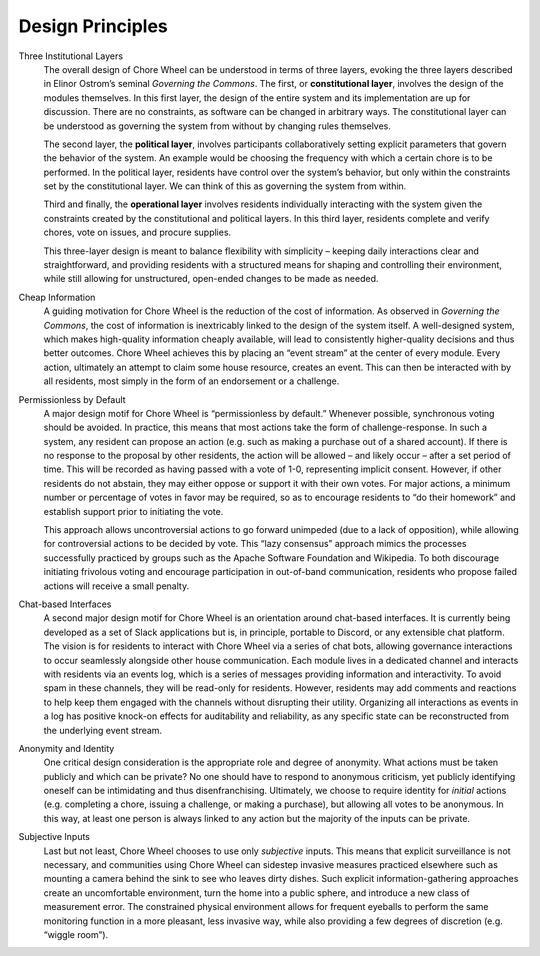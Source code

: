 Design Principles
=================

Three Institutional Layers
  The overall design of Chore Wheel can be understood in terms of three layers, evoking the three layers described in Elinor Ostrom’s seminal *Governing the Commons*.
  The first, or **constitutional layer**, involves the design of the modules themselves.
  In this first layer, the design of the entire system and its implementation are up for discussion.
  There are no constraints, as software can be changed in arbitrary ways.
  The constitutional layer can be understood as governing the system from without by changing rules themselves.

  The second layer, the **political layer**, involves participants collaboratively setting explicit parameters that govern the behavior of the system.
  An example would be choosing the frequency with which a certain chore is to be performed.
  In the political layer, residents have control over the system’s behavior, but only within the constraints set by the constitutional layer.
  We can think of this as governing the system from within.

  Third and finally, the **operational layer** involves residents individually interacting with the system given the constraints created by the constitutional and political layers.
  In this third layer, residents complete and verify chores, vote on issues, and procure supplies.

  This three-layer design is meant to balance flexibility with simplicity – keeping daily interactions clear and straightforward, and providing residents with a structured means for shaping and controlling their environment, while still allowing for unstructured, open-ended changes to be made as needed.

Cheap Information
  A guiding motivation for Chore Wheel is the reduction of the cost of information.
  As observed in *Governing the Commons*, the cost of information is inextricably linked to the design of the system itself.
  A well-designed system, which makes high-quality information cheaply available, will lead to consistently higher-quality decisions and thus better outcomes.
  Chore Wheel achieves this by placing an “event stream” at the center of every module.
  Every action, ultimately an attempt to claim some house resource, creates an event.
  This can then be interacted with by all residents, most simply in the form of an endorsement or a challenge.

Permissionless by Default
  A major design motif for Chore Wheel is “permissionless by default.” Whenever possible, synchronous voting should be avoided.
  In practice, this means that most actions take the form of challenge-response.
  In such a system, any resident can propose an action (e.g. such as making a purchase out of a shared account).
  If there is no response to the proposal by other residents, the action will be allowed – and likely occur – after a set period of time.
  This will be recorded as having passed with a vote of 1-0, representing implicit consent.
  However, if other residents do not abstain, they may either oppose or support it with their own votes.
  For major actions, a minimum number or percentage of votes in favor may be required, so as to encourage residents to “do their homework” and establish support prior to initiating the vote.

  This approach allows uncontroversial actions to go forward unimpeded (due to a lack of opposition), while allowing for controversial actions to be decided by vote.
  This “lazy consensus” approach mimics the processes successfully practiced by groups such as the Apache Software Foundation and Wikipedia.
  To both discourage initiating frivolous voting and encourage participation in out-of-band communication, residents who propose failed actions will receive a small penalty.

Chat-based Interfaces
  A second major design motif for Chore Wheel is an orientation around chat-based interfaces.
  It is currently being developed as a set of Slack applications but is, in principle, portable to Discord, or any extensible chat platform.
  The vision is for residents to interact with Chore Wheel via a series of chat bots, allowing governance interactions to occur seamlessly alongside other house communication.
  Each module lives in a dedicated channel and interacts with residents via an events log, which is a series of messages providing information and interactivity.
  To avoid spam in these channels, they will be read-only for residents.
  However, residents may add comments and reactions to help keep them engaged with the channels without disrupting their utility.
  Organizing all interactions as events in a log has positive knock-on effects for auditability and reliability, as any specific state can be reconstructed from the underlying event stream.

Anonymity and Identity
  One critical design consideration is the appropriate role and degree of anonymity.
  What actions must be taken publicly and which can be private? No one should have to respond to anonymous criticism, yet publicly identifying oneself can be intimidating and thus disenfranchising.
  Ultimately, we choose to require identity for *initial* actions (e.g. completing a chore, issuing a challenge, or making a purchase), but allowing all votes to be anonymous.
  In this way, at least one person is always linked to any action but the majority of the inputs can be private.

Subjective Inputs
  Last but not least, Chore Wheel chooses to use only *subjective* inputs.
  This means that explicit surveillance is not necessary, and communities using Chore Wheel can sidestep invasive measures practiced elsewhere such as mounting a camera behind the sink to see who leaves dirty dishes.
  Such explicit information-gathering approaches create an uncomfortable environment, turn the home into a public sphere, and introduce a new class of measurement error.
  The constrained physical environment allows for frequent eyeballs to perform the same monitoring function in a more pleasant, less invasive way, while also providing a few degrees of discretion (e.g. “wiggle room”).
